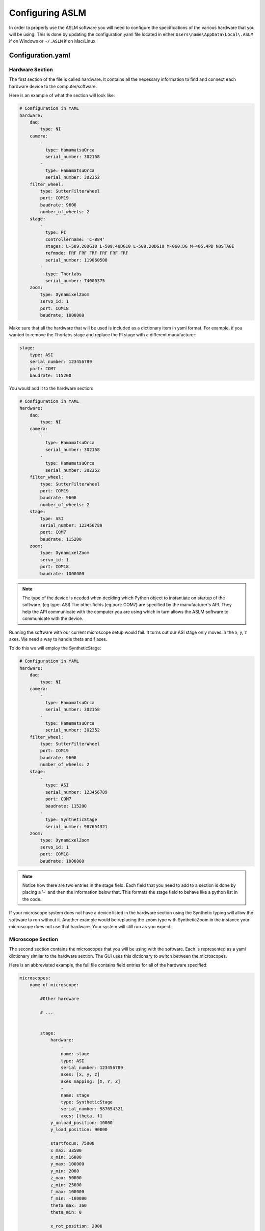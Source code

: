 Configuring ASLM
================

In order to properly use the ASLM software you will need to configure the specifications of the various hardware that you will be using.
This is done by updating the configuration.yaml file located in either ``Users\name\AppData\Local\.ASLM`` if on Windows or ``~/.ASLM`` if on Mac/Linux.


Configuration.yaml
------------------

Hardware Section
++++++++++++++++

The first section of the file is called hardware. It contains all the necessary information to find and connect each hardware device to the computer/software.

Here is an example of what the section will look like:

.. code-block:: yaml

    # Configuration in YAML
    hardware:
        daq:
            type: NI
        camera:
            -
              type: HamamatsuOrca
              serial_number: 302158
            -
              type: HamamatsuOrca
              serial_number: 302352
        filter_wheel:
            type: SutterFilterWheel
            port: COM19
            baudrate: 9600
            number_of_wheels: 2
        stage:
            -
              type: PI
              controllername: 'C-884'
              stages: L-509.20DG10 L-509.40DG10 L-509.20DG10 M-060.DG M-406.4PD NOSTAGE
              refmode: FRF FRF FRF FRF FRF FRF
              serial_number: 119060508
            -
              type: Thorlabs
              serial_number: 74000375
        zoom:
            type: DynamixelZoom
            servo_id: 1
            port: COM18
            baudrate: 1000000

Make sure that all the hardware that will be used is included as a dictionary item in yaml format.
For example, if you wanted to remove the Thorlabs stage and replace the PI stage with a different manufacturer:

.. code-block:: yaml

    stage:
        type: ASI
        serial_number: 123456789
        port: COM7
        baudrate: 115200

You would add it to the hardware section:


.. code-block:: yaml

    # Configuration in YAML
    hardware:
        daq:
            type: NI
        camera:
            -
              type: HamamatsuOrca
              serial_number: 302158
            -
              type: HamamatsuOrca
              serial_number: 302352
        filter_wheel:
            type: SutterFilterWheel
            port: COM19
            baudrate: 9600
            number_of_wheels: 2
        stage:
            type: ASI
            serial_number: 123456789
            port: COM7
            baudrate: 115200
        zoom:
            type: DynamixelZoom
            servo_id: 1
            port: COM18
            baudrate: 1000000

.. note::

    The type of the device is needed when deciding which Python object to instantiate on startup of the software. (eg type: ASI)
    The other fields (eg port: COM7) are specified by the manufacturer's API. They help the API communicate with the computer
    you are using which in turn allows the ASLM software to communicate with the device.

Running the software with our current microscope setup would fail. It turns out our ASI stage only moves in the x, y, z axes.
We need a way to handle theta and f axes.

To do this we will employ the SyntheticStage:

.. code-block:: yaml

    # Configuration in YAML
    hardware:
        daq:
            type: NI
        camera:
            -
              type: HamamatsuOrca
              serial_number: 302158
            -
              type: HamamatsuOrca
              serial_number: 302352
        filter_wheel:
            type: SutterFilterWheel
            port: COM19
            baudrate: 9600
            number_of_wheels: 2
        stage:
            -
              type: ASI
              serial_number: 123456789
              port: COM7
              baudrate: 115200
            -
              type: SyntheticStage
              serial_number: 987654321
        zoom:
            type: DynamixelZoom
            servo_id: 1
            port: COM18
            baudrate: 1000000

.. note::

    Notice how there are two entries in the stage field. Each field that you need to add to a section is done by placing a '-'
    and then the information below that. This formats the stage field to behave like a python list in the code.

If your microscope system does not have a device listed in the hardware section using the Synthetic typing will allow the software to run without it.
Another example would be replacing the zoom type with SyntheticZoom in the instance your microscope does not use that hardware. Your system will still run as you expect.

Microscope Section
++++++++++++++++++

The second section contains the microscopes that you will be using with the software. Each is represented as a yaml dictionary similar
to the hardware section. The GUI uses this dictionary to switch between the microscopes.

Here is an abbreviated example, the full file contains field entries for all of the hardware specified:

.. code-block:: yaml

    microscopes:
        name of microscope:

            #Other hardware

            # ...


            stage:
                hardware:
                    -
                    name: stage
                    type: ASI
                    serial_number: 123456789
                    axes: [x, y, z]
                    axes_mapping: [X, Y, Z]
                    -
                    name: stage
                    type: SyntheticStage
                    serial_number: 987654321
                    axes: [theta, f]
                y_unload_position: 10000
                y_load_position: 90000

                startfocus: 75000
                x_max: 33500
                x_min: 16000
                y_max: 100000
                y_min: 2000
                z_max: 50000
                z_min: 25000
                f_max: 100000
                f_min: -100000
                theta_max: 360
                theta_min: 0

                x_rot_position: 2000
                y_rot_position: 2000
                z_rot_position: 2000

                x_step: 500
                y_step: 500
                z_step: 500
                theta_step: 30
                f_step: 500

                position:
                    x_pos: 25250
                    y_pos: 40000
                    z_pos: 40000
                    f_pos: 70000
                    theta_pos: 0
                velocity: 1000

                x_offset: 0
                y_offset: 0
                z_offset: 0
                f_offset: 0
                theta_offset: 0

            #More hardware

            # ...


Configuring stages
^^^^^^^^^^^^^^^^^^

* The ``hardware`` dictionary ``type`` should match one of the instruments the hardware section at the top of the
configuration file.

* The ``axes`` entry explicility states the axes that the stage will control. In the Hardware Section,
we needed to add the SyntheticStage to control theta and f. In this section, we explictly give control of these axes to
the synthetic stage.

* We can optionally add ``axes_mapping`` to the hardware dictionary. ``axes_mapping`` lists the values
ASLM uses to access stage axes on the stage controller hardware, while ``axes`` tells ASLM which software axis (X, Y, Z,
Theta or Focus) is controlled by the hardware stage axis at the corresponding index of ``axes_mapping``.

* PI stages will tell you their ``axes_mapping`` in a consistent fashion if queried from their API, so we do not need to
  specify this information for a PI stage in configuration.yaml. Instead, we assume the user is aware of this mapping in
  advance (e.g., because they looked at PIMikroMove) and has passed the stage axes in axes in the order they will be found
  on the hardware controller.

* ASI stages do not provide their ``axes_mapping`` via their API, and so we do need to specify this information for ASI
  stages in ``configuration.yaml``.

* The rest of the values in the stage dictionary relate to the bounds of the physical stage. This is what the software uses
to set the minimum and maximum values for stage movement.

GUI Section
+++++++++++

The third and final section of the configuration file is the GUI parameters.

It will look something like the below:

.. code-block:: yaml

    gui:
        channels:
            count: 5
            laser_power:
            min: 0
            max: 100
            step: 10
            exposure_time:
            min: 1
            max: 1000
            step: 5
            interval_time:
            min: 0
            max: 1000
            step: 5
        stack_acquisition:
            step_size:
            min: 0.200
            max: 1000
            step: 0.1
            start_pos:
            min: -5000
            max: 5000
            step: 1
            end_pos:
            min: -5000
            max: 10000
            step: 1
        timepoint:
            timepoints:
            min: 1
            max: 1000
            step: 1
            stack_pause:
            min: 0
            max: 1000
            step: 1

The values in each field relate to GUI widgets. They will set the min, max and step size for each of the
respective spinboxes in the example above.

.. note::

    This section is still under development. The plan going forward is to have all widgets be controlled in this
    manner.
